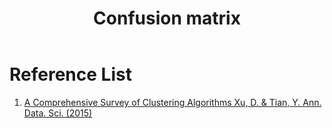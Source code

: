 :PROPERTIES:
:ID:       ca650d64-ee97-4ee3-a32a-f628c0e1fe4d
:END:
#+title: Confusion matrix
  
* Reference List
1. [[https://link.springer.com/article/10.1007/s40745-015-0040-1][A Comprehensive Survey of Clustering Algorithms Xu, D. & Tian, Y. Ann. Data. Sci. (2015)]] 


